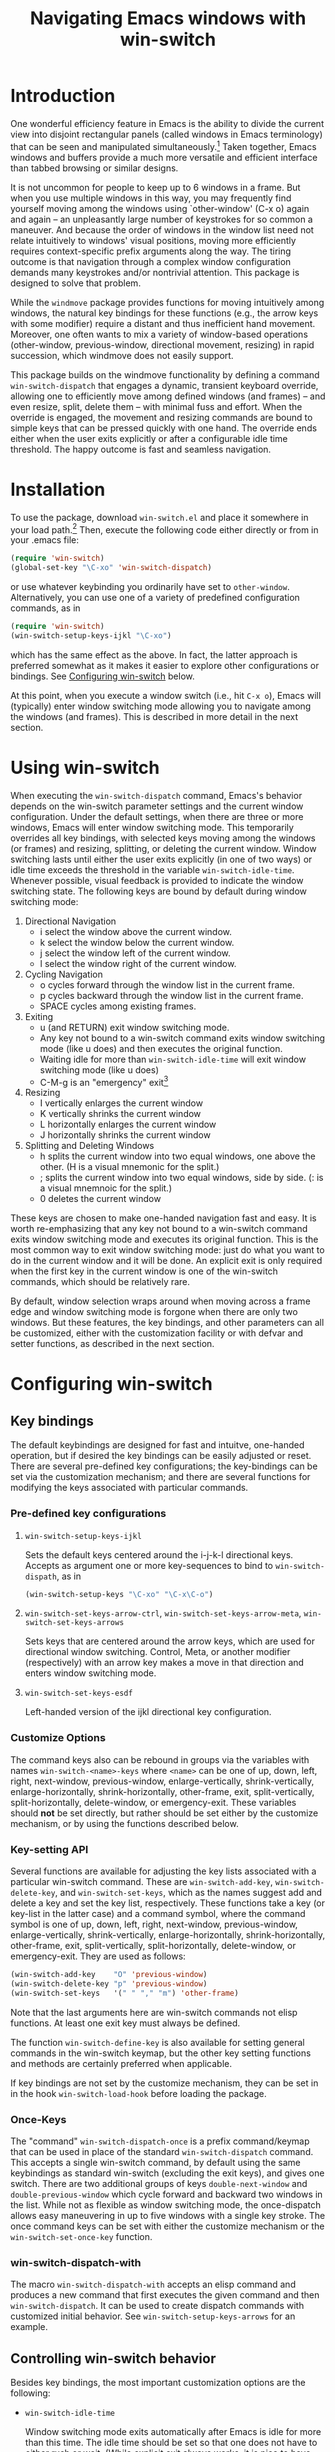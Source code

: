 #+TITLE: Navigating Emacs windows with win-switch


* Introduction

One wonderful efficiency feature in Emacs is the ability to
divide the current view into disjoint rectangular panels
(called windows in Emacs terminology) that can be seen and
manipulated simultaneously.[fn:1] Taken together, Emacs
windows and buffers provide a much more versatile and
efficient interface than tabbed browsing or similar designs.

It is not uncommon for people to keep up to 6 windows in a
frame. But when you use multiple windows in this way, you
may frequently find yourself moving among the windows using
`other-window' (C-x o) again and again -- an unpleasantly
large number of keystrokes for so common a maneuver. And
because the order of windows in the window list need not
relate intuitively to windows' visual positions, moving more
efficiently requires context-specific prefix arguments along
the way. The tiring outcome is that navigation through a
complex window configuration demands many keystrokes and/or
nontrivial attention. This package is designed to solve that
problem.

While the =windmove= package provides functions for moving
intuitively among windows, the natural key bindings for these
functions (e.g., the arrow keys with some modifier) require a
distant and thus inefficient hand movement. Moreover, one often
wants to mix a variety of window-based operations (other-window,
previous-window, directional movement, resizing) in rapid
succession, which windmove does not easily support.

This package builds on the windmove functionality by defining a
command ~win-switch-dispatch~ that engages a dynamic, transient
keyboard override, allowing one to efficiently move among defined
windows (and frames) -- and even resize, split, delete them -- with
minimal fuss and effort. When the override is engaged, the movement
and resizing commands are bound to simple keys that can be pressed
quickly with one hand. The override ends either when the user exits
explicitly or after a configurable idle time threshold. The happy
outcome is fast and seamless navigation.


* Installation

To use the package, download ~win-switch.el~ and place it
somewhere in your load path.[fn:2] Then, execute the following code
either directly or from in your .emacs file:

#+begin_src emacs-lisp
    (require 'win-switch)
    (global-set-key "\C-xo" 'win-switch-dispatch)
#+end_src

or use whatever keybinding you ordinarily have set to =other-window=.
Alternatively, you can use one of a variety of predefined configuration
commands, as in

#+begin_src emacs-lisp
    (require 'win-switch)
    (win-switch-setup-keys-ijkl "\C-xo")
#+end_src

which has the same effect as the above. In fact, the latter approach
is preferred somewhat as it makes it easier to explore other configurations
or bindings. See [[#config][Configuring win-switch]] below.

At this point, when you execute a window switch (i.e., hit ~C-x o~),
Emacs will (typically) enter window switching mode allowing you to navigate
among the windows (and frames). This is described in more detail in
the next section.


* Using win-switch

When executing the =win-switch-dispatch= command, Emacs's
behavior depends on the win-switch parameter settings and
the current window configuration. Under the default
settings, when there are three or more windows, Emacs will
enter window switching mode. This temporarily overrides all
key bindings, with selected keys moving among the windows
(or frames) and resizing, splitting, or deleting the current
window. Window switching lasts until either the user exits
explicitly (in one of two ways) or idle time exceeds the
threshold in the variable =win-switch-idle-time=. Whenever
possible, visual feedback is provided to indicate the window
switching state. The following keys are bound by default
during window switching mode:

  1. Directional Navigation
     + i select the window above the current window.
     + k select the window below the current window.
     + j select the window left of the current window.
     + l select the window right of the current window.

  2. Cycling Navigation
     + o cycles forward through the window list in the current frame.
     + p cycles backward through the window list in the current frame.
     + SPACE cycles among existing frames.

  3. Exiting
     + u (and RETURN) exit window switching mode.
     + Any key not bound to a win-switch command exits
       window switching mode (like u does) and then executes
       the original function.
     + Waiting idle for more than =win-switch-idle-time= will
       exit window switching mode (like u does)
     + C-M-g is an "emergency" exit[fn:3]

  4. Resizing
     + I vertically enlarges the current window
     + K vertically shrinks the current window
     + L horizontally enlarges the current window
     + J horizontally shrinks the current window

  5. Splitting and Deleting Windows
     + h splits the current window into two equal windows,
       one above the other.  (H is a visual mnemonic for the split.)
     + ; splits the current window into two equal windows,
       side by side. (: is a visual mnemnoic for the split.)
     + 0 deletes the current window  
       
These keys are chosen to make one-handed navigation fast and easy.
It is worth re-emphasizing that any key not bound to a win-switch
command exits window switching mode and executes its original function.
This is the most common way to exit window switching mode: just do what
you want to do in the current window and it will be done.
An explicit exit is only required when the first key in the
current window is one of the win-switch commands, which should be
relatively rare.

By default, window selection wraps around when moving across a frame
edge and window switching mode is forgone when there are only two
windows. But these features, the key bindings, and other parameters
can all be customized, either with the customization facility or
with defvar and setter functions, as described in the next section.


* Configuring win-switch
  :PROPERTIES:
  :CUSTOM_ID: config
  :END:

** Key bindings
The default keybindings are designed for fast and intuitve,
one-handed operation, but if desired the key bindings can be
easily adjusted or reset. There are several pre-defined key
configurations; the key-bindings can be set via the
customization mechanism; and there are several functions for
modifying the keys associated with particular commands.

*** Pre-defined key configurations

    1. =win-switch-setup-keys-ijkl=

       Sets the default keys centered around the i-j-k-l
       directional keys. Accepts as argument one or more
       key-sequences to bind to =win-switch-dispath=, as
       in

       #+begin_src emacs-lisp
           (win-switch-setup-keys "\C-xo" "\C-x\C-o")
       #+end_src

    2. =win-switch-set-keys-arrow-ctrl=,
       =win-switch-set-keys-arrow-meta=,
       =win-switch-set-keys-arrows=

       Sets keys that are centered around the arrow keys,
       which are used for directional window switching.
       Control, Meta, or another modifier (respectively)
       with an arrow key makes a move in that direction
       and enters window switching mode.

    3. =win-switch-set-keys-esdf=

       Left-handed version of the ijkl directional
       key configuration.
       

*** Customize Options

The command keys also can be rebound in groups via the
variables with names =win-switch-<name>-keys= where =<name>=
can be one of up, down, left, right, next-window,
previous-window, enlarge-vertically, shrink-vertically,
enlarge-horizontally, shrink-horizontally, other-frame,
exit, split-vertically, split-horizontally, delete-window,
or emergency-exit. These variables should *not* be set
directly, but rather should be set either by the customize
mechanism, or by using the functions described below.

*** Key-setting API

Several functions are available for adjusting the key lists
associated with a particular win-switch command. These are
=win-switch-add-key=, =win-switch-delete-key=, and
=win-switch-set-keys=, which as the names suggest add and
delete a key and set the key list, respectively. These
functions take a key (or key-list in the latter case) and a
command symbol, where the command symbol is one of up, down,
left, right, next-window, previous-window,
enlarge-vertically, shrink-vertically, enlarge-horizontally,
shrink-horizontally, other-frame, exit, split-vertically,
split-horizontally, delete-window, or emergency-exit. They
are used as follows:

#+begin_src emacs-lisp
  (win-switch-add-key    "O" 'previous-window)
  (win-switch-delete-key "p" 'previous-window)
  (win-switch-set-keys   '(" " "," "m") 'other-frame)
#+end_src

Note that the last arguments here are win-switch commands
not elisp functions. At least one exit key must always be
defined.

The function =win-switch-define-key= is also available for
setting general commands in the win-switch keymap, but the
other key setting functions and methods are certainly
preferred when applicable.

If key bindings are not set by the customize mechanism,
they can be set in in the hook =win-switch-load-hook= before
loading the package. 

*** Once-Keys

The "command" =win-switch-dispatch-once= is a prefix command/keymap
that can be used in place of the standard =win-switch-dispatch=
command. This accepts a single win-switch command, by default
using the same keybindings as standard win-switch (excluding
the exit keys), and gives one switch. There are two additional
groups of keys =double-next-window= and =double-previous-window=
which cycle forward and backward two windows in the list.
While not as flexible as window switching mode, the once-dispatch
allows easy maneuvering in up to five windows with a single
key stroke. The once command keys can be set with either
the customize mechanism or the =win-switch-set-once-key= function.

*** win-switch-dispatch-with

The macro =win-switch-dispatch-with= accepts an elisp command
and produces a new command that first executes the given
command and then =win-switch-dispatch=. It can be used
to create dispatch commands with customized initial behavior.
See =win-switch-setup-keys-arrows= for an example.


** Controlling win-switch behavior

Besides key bindings, the most important customization options are
the following:

  + =win-switch-idle-time=

    Window switching mode exits automatically after Emacs is
    idle for more than this time. The idle time should be
    set so that one does not have to either rush or wait.
    (While explicit exit always works, it is nice to have
    window-switching mode end on its own at just the right
    time.) This may require some personalized fiddling to
    find a comfortable value, though the default should be
    pretty good.

  + =win-switch-window-threshold=

    When the current frame has more than this many windows,
    =win-switch-dispatch= enters window-switching mode
    unconditionally; otherwise, it acts like
    =win-switch-other-window-function= (which is
    =other-window= by default).
    
  + =win-switch-other-window-first=

    Whether to move to next window in the window list before
    entering window switching mode. This can be either a
    boolean value or a function that returns a boolean
    function. The latter allows a context sensitive
    decision; see =win-switch-authors-configuration= for an
    example.

  + =win-switch-wrap-around=  (set via =win-switch-set-wrap-around=.)

    If non-nil, directional moves across the edge of the
    frame wrap around to the other side of the frame
    (top to bottom, left to right, etc.). This should
    not be set directly but by the setting function
    =win-switch-set-wrap-around=.

  + =win-switch-other-window-function=

    If non-nil, this should be a function that handles the
    window switching as does =other-window=. One application
    of this parameter is when win-switch is used with
    packages like icicles that remap the other-window
    function (see =icicle-other-window-or-frame=). If nil,
    the default, =other-window= is used.
    
The other customizable parameters control how win-switch
mode gives feedback indicating whether window switching is
engaged.

  + =win-switch-provide-visual-feedback=
  + =win-switch-feedback-background-color=
  + =win-switch-feedback-foreground-color=
  + =win-switch-on-feedback-function=
  + =win-switch-off-feedback-function=

The feedback mechanisms are intended to make it salient when
window switching mode is on or off and can be customized at
several scales. The default method changes the
colors on the mode line in the current window during
window switching mode (restoring them after), along
with transient messages in the echo area.

Finally, three hooks are available to change settings or
behavior at load time, when window switching turns on, and
when window switching turns off. Extra care should be taken
to handle errors properly in the latter two, if they are
used.

  + =win-switch-load-hook=
  + =win-switch-on-hook=
  + =win-switch-off-hook=

* Testing and Bug Reports

The associated package =ws-test.el= in the same repository
contains a framework for automated testing of win-switch.
Load the package and execute the comand =ws-test-run-all=
within emacs, i.e. do =M-x ws-test-run-all=.
(There are other ways to run tests in the framework but
that is the simplest.)
A report on the test results will then come up, typically
in its own frame. If there are any failures, instructions
for reporting tne tests will be given. Please copy
the test report and provide as much information as you
can about your platform, emacs setup, and ideally your
emacs init file. New tests will be added over time.

If when using ~win-switch~, you encounter any problems,
anomalies, or curiosities, please report them to me at
=genovese@cmu.edu=, along with information about your
platform, emacs version, and emacs initialization. In
addition, feel free to send me feature requests to the same
address. In both cases, I would appreciate if you would
include "win-switch" on the subject line.


* Notes 

win-switch is not a formal major or minor mode, more of an
overriding mode. This started as a way to explore dynamic
keybindings, an idea that is generalized considerably in my
packages =quick-nav= and =power-keys=. The latter introduces
some programming abstractions that can be used to easily
install dynamic keymaps of several flavors. I plan to use
the =power-keys.el= mechanisms for this package in a later
version.


* Footnotes

[fn:1] There is an unfortunate conflict in terminology between Emacs
and traditional window systems. An Emacs /frame/ corresponds to a
/window/ in a traditional window system. An Emacs /window/ is a
panel within a frame that displays a /buffer/. There is no direct
analog to windows and buffers in standard window systems, though
tabbed browsing is perhaps the closest common approach.
I will use Emacs terminology in what follows.

[fn:2] Common locations are the system site-lisp directory or
the sub-directory ~.emacs.d~ of the user's home directory.
Alternatively, you can load the file directly with the
=load-file= command.

[fn:3] The emergency exit key causes a no-frills escape from
window switching mode in case of an unexpected error during
a user defined function or hook (as a customization option)
called during window switching mode. This is a paranoid
precaution only, and you are very unlikely to need this. Use
only as a last resort because it does not handle feedback or
other clean up mechanisms. This functionality may be removed
in future versions.


